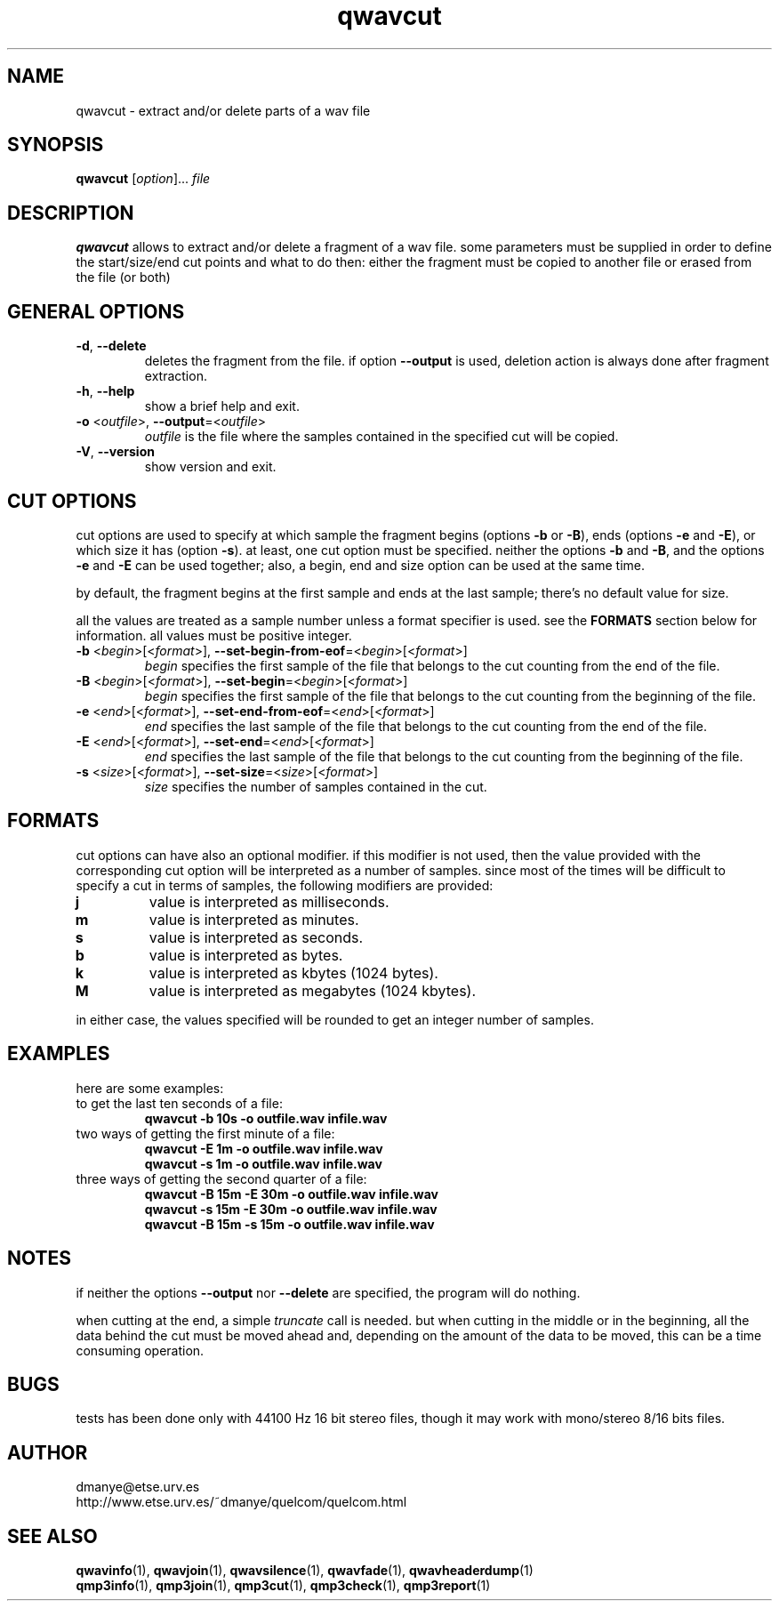 .TH qwavcut 1 "february 2001" "quelcom 0.4.0" "quelcom man pages"

.SH NAME
qwavcut \- extract and/or delete parts of a wav file

.SH SYNOPSIS
.na
.B qwavcut
.RI [ option ]...\  file
.ad

.SH DESCRIPTION 
.LP
\fBqwavcut\fR allows to extract and/or delete a fragment of a wav file. some parameters must be supplied in order to define the start/size/end cut points and what to do then: either the fragment must be copied to another file or erased from the file (or both)

.SH GENERAL OPTIONS
.TP
.BR \-d ,\  \-\-delete
deletes the fragment from the file. if option \fB\-\-output\fR is used, deletion action is always done after fragment extraction.
.TP
.BR \-h ,\  \-\-help
show a brief help and exit.
.TP
\fB\-o\fR <\fIoutfile\fR>, \fB\-\-output\fR=<\fIoutfile\fR>
\fIoutfile\fR is the file where the samples contained in the specified cut will be copied.
.TP
.BR \-V ,\  \-\-version
show version and exit.

.SH CUT OPTIONS
cut options are used to specify at which sample the fragment begins (options \fB-b\fR or \fB-B\fR), ends (options \fB-e\fR and \fB-E\fR), or which size it has (option \fB-s\fR). at least, one cut option must be specified. neither the options \fB-b\fR and \fB-B\fR, and the options \fB-e\fR and \fB-E\fR can be used together; also, a begin, end and size option can be used at the same time.
.LP
by default, the fragment begins at the first sample and ends at the last sample; there's no default value for size. 
.LP
all the values are treated as a sample number unless a format specifier is used. see the \fBFORMATS\fR section below for information. all values must be positive integer.
.TP
\fB\-b\fR <\fIbegin\fR>[<\fIformat\fR>], \fB\-\-set-begin-from-eof\fR=<\fIbegin\fR>[<\fIformat\fR>]
\fIbegin\fR specifies the first sample of the file that belongs to the cut counting from the end of the file.
.TP
\fB\-B\fR <\fIbegin\fR>[<\fIformat\fR>], \fB\-\-set-begin\fR=<\fIbegin\fR>[<\fIformat\fR>]
\fIbegin\fR specifies the first sample of the file that belongs to the cut counting from the beginning of the file.
.TP
\fB\-e\fR <\fIend\fR>[<\fIformat\fR>], \fB\-\-set-end-from-eof\fR=<\fIend\fR>[<\fIformat\fR>]
\fIend\fR specifies the last sample of the file that belongs to the cut counting from the end of the file.
.TP
\fB\-E\fR <\fIend\fR>[<\fIformat\fR>], \fB\-\-set-end\fR=<\fIend\fR>[<\fIformat\fR>]
\fIend\fR specifies the last sample of the file that belongs to the cut counting from the beginning of the file.
.TP
\fB\-s\fR <\fIsize\fR>[<\fIformat\fR>], \fB\-\-set-size\fR=<\fIsize\fR>[<\fIformat\fR>]
\fIsize\fR specifies the number of samples contained in the cut.

.SH FORMATS
.LP
cut options can have also an optional modifier. if this modifier is not used, then the value provided with the corresponding cut option will be interpreted as a number of samples. since most of the times will be difficult to specify a cut in terms of samples, the following modifiers are provided:
.TP
.B j
value is interpreted as milliseconds.
.TP
.B m
value is interpreted as minutes.
.TP
.B s
value is interpreted as seconds.
.TP
.B b
value is interpreted as bytes.
.TP
.B k
value is interpreted as kbytes (1024 bytes).
.TP
.B M
value is interpreted as megabytes (1024 kbytes).
.LP
in either case, the values specified will be rounded to get an integer number of samples.

.SH EXAMPLES
.LP
here are some examples:

.TP
to get the last ten seconds of a file:
.B qwavcut -b 10s -o outfile.wav infile.wav
.TP
two ways of getting the first minute of a file:
.B qwavcut -E 1m -o outfile.wav infile.wav
.br
.B qwavcut -s 1m -o outfile.wav infile.wav
.TP
three ways of getting the second quarter of a file:
.B qwavcut -B 15m -E 30m -o outfile.wav infile.wav
.br
.B qwavcut -s 15m -E 30m -o outfile.wav infile.wav
.br
.B qwavcut -B 15m -s 15m -o outfile.wav infile.wav

.SH NOTES
.LP
if neither the options \fB\-\-output\fR nor \fB\-\-delete\fR are specified, the program will do nothing.
.LP
when cutting at the end, a simple \fItruncate\fR call is needed. but when cutting in the middle or in the beginning, all the data behind the cut must be moved ahead and, depending on the amount of the data to be moved, this can be a time consuming operation.

.SH BUGS
.LP
tests has been done only with 44100 Hz 16 bit stereo files, though it may work with mono/stereo 8/16 bits files.

.SH AUTHOR
.LP
dmanye@etse.urv.es
.br
http://www.etse.urv.es/~dmanye/quelcom/quelcom.html

.SH SEE ALSO
.BR qwavinfo (1),
.BR qwavjoin (1),
.BR qwavsilence (1),
.BR qwavfade (1),
.BR qwavheaderdump (1)
.br
.BR qmp3info (1),
.BR qmp3join (1),
.BR qmp3cut (1),
.BR qmp3check (1),
.BR qmp3report (1)
